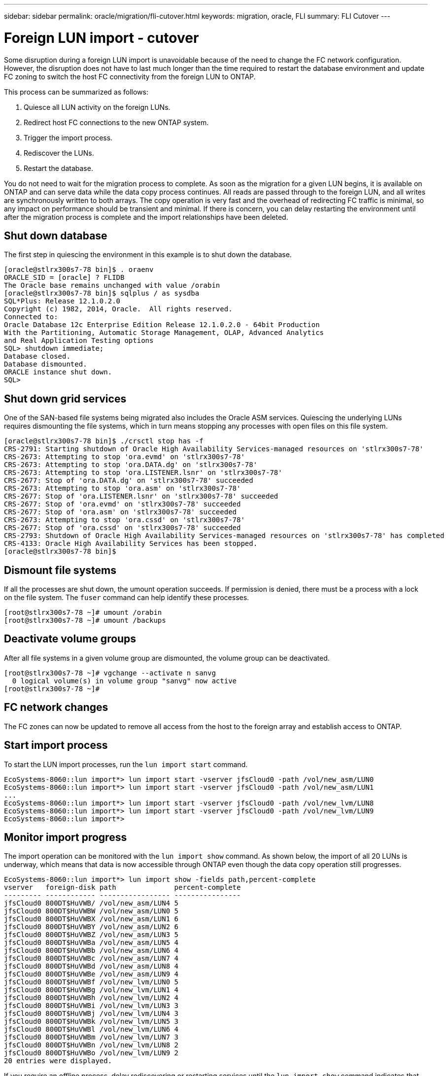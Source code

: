 ---
sidebar: sidebar
permalink: oracle/migration/fli-cutover.html
keywords: migration, oracle, FLI
summary: FLI Cutover
---

= Foreign LUN import - cutover
:hardbreaks:
:nofooter:
:icons: font
:linkattrs:
:imagesdir: ./../media/

[.lead]
Some disruption during a foreign LUN import is unavoidable because of the need to change the FC network configuration. However, the disruption does not have to last much longer than the time required to restart the database environment and update FC zoning to switch the host FC connectivity from the foreign LUN to ONTAP.

This process can be summarized as follows:

. Quiesce all LUN activity on the foreign LUNs.
. Redirect host FC connections to the new ONTAP system.
. Trigger the import process.
. Rediscover the LUNs.
. Restart the database.

You do not need to wait for the migration process to complete. As soon as the migration for a given LUN begins, it is available on ONTAP and can serve data while the data copy process continues. All reads are passed through to the foreign LUN, and all writes are synchronously written to both arrays. The copy operation is very fast and the overhead of redirecting FC traffic is minimal, so any impact on performance should be transient and minimal. If there is concern, you can delay restarting the environment until after the migration process is complete and the import relationships have been deleted.

== Shut down database

The first step in quiescing the environment in this example is to shut down the database.

....
[oracle@stlrx300s7-78 bin]$ . oraenv
ORACLE_SID = [oracle] ? FLIDB
The Oracle base remains unchanged with value /orabin
[oracle@stlrx300s7-78 bin]$ sqlplus / as sysdba
SQL*Plus: Release 12.1.0.2.0
Copyright (c) 1982, 2014, Oracle.  All rights reserved.
Connected to:
Oracle Database 12c Enterprise Edition Release 12.1.0.2.0 - 64bit Production
With the Partitioning, Automatic Storage Management, OLAP, Advanced Analytics
and Real Application Testing options
SQL> shutdown immediate;
Database closed.
Database dismounted.
ORACLE instance shut down.
SQL>
....

== Shut down grid services

One of the SAN-based file systems being migrated also includes the Oracle ASM services. Quiescing the underlying LUNs requires dismounting the file systems, which in turn means stopping any processes with open files on this file system.

....
[oracle@stlrx300s7-78 bin]$ ./crsctl stop has -f
CRS-2791: Starting shutdown of Oracle High Availability Services-managed resources on 'stlrx300s7-78'
CRS-2673: Attempting to stop 'ora.evmd' on 'stlrx300s7-78'
CRS-2673: Attempting to stop 'ora.DATA.dg' on 'stlrx300s7-78'
CRS-2673: Attempting to stop 'ora.LISTENER.lsnr' on 'stlrx300s7-78'
CRS-2677: Stop of 'ora.DATA.dg' on 'stlrx300s7-78' succeeded
CRS-2673: Attempting to stop 'ora.asm' on 'stlrx300s7-78'
CRS-2677: Stop of 'ora.LISTENER.lsnr' on 'stlrx300s7-78' succeeded
CRS-2677: Stop of 'ora.evmd' on 'stlrx300s7-78' succeeded
CRS-2677: Stop of 'ora.asm' on 'stlrx300s7-78' succeeded
CRS-2673: Attempting to stop 'ora.cssd' on 'stlrx300s7-78'
CRS-2677: Stop of 'ora.cssd' on 'stlrx300s7-78' succeeded
CRS-2793: Shutdown of Oracle High Availability Services-managed resources on 'stlrx300s7-78' has completed
CRS-4133: Oracle High Availability Services has been stopped.
[oracle@stlrx300s7-78 bin]$
....

== Dismount file systems

If all the processes are shut down, the umount operation succeeds. If permission is denied, there must be a process with a lock on the file system. The `fuser` command can help identify these processes.

....
[root@stlrx300s7-78 ~]# umount /orabin
[root@stlrx300s7-78 ~]# umount /backups
....

== Deactivate volume groups

After all file systems in a given volume group are dismounted, the volume group can be deactivated.

....
[root@stlrx300s7-78 ~]# vgchange --activate n sanvg
  0 logical volume(s) in volume group "sanvg" now active
[root@stlrx300s7-78 ~]#
....

== FC network changes

The FC zones can now be updated to remove all access from the host to the foreign array and establish access to ONTAP.

== Start import process

To start the LUN import processes, run the `lun import start` command.

....
EcoSystems-8060::lun import*> lun import start -vserver jfsCloud0 -path /vol/new_asm/LUN0
EcoSystems-8060::lun import*> lun import start -vserver jfsCloud0 -path /vol/new_asm/LUN1
...
EcoSystems-8060::lun import*> lun import start -vserver jfsCloud0 -path /vol/new_lvm/LUN8
EcoSystems-8060::lun import*> lun import start -vserver jfsCloud0 -path /vol/new_lvm/LUN9
EcoSystems-8060::lun import*>
....

== Monitor import progress

The import operation can be monitored with the `lun import show` command. As shown below, the import of all 20 LUNs is underway, which means that data is now accessible through ONTAP even though the data copy operation still progresses.

....
EcoSystems-8060::lun import*> lun import show -fields path,percent-complete
vserver   foreign-disk path              percent-complete
--------- ------------ ----------------- ----------------
jfsCloud0 800DT$HuVWB/ /vol/new_asm/LUN4 5
jfsCloud0 800DT$HuVWBW /vol/new_asm/LUN0 5
jfsCloud0 800DT$HuVWBX /vol/new_asm/LUN1 6
jfsCloud0 800DT$HuVWBY /vol/new_asm/LUN2 6
jfsCloud0 800DT$HuVWBZ /vol/new_asm/LUN3 5
jfsCloud0 800DT$HuVWBa /vol/new_asm/LUN5 4
jfsCloud0 800DT$HuVWBb /vol/new_asm/LUN6 4
jfsCloud0 800DT$HuVWBc /vol/new_asm/LUN7 4
jfsCloud0 800DT$HuVWBd /vol/new_asm/LUN8 4
jfsCloud0 800DT$HuVWBe /vol/new_asm/LUN9 4
jfsCloud0 800DT$HuVWBf /vol/new_lvm/LUN0 5
jfsCloud0 800DT$HuVWBg /vol/new_lvm/LUN1 4
jfsCloud0 800DT$HuVWBh /vol/new_lvm/LUN2 4
jfsCloud0 800DT$HuVWBi /vol/new_lvm/LUN3 3
jfsCloud0 800DT$HuVWBj /vol/new_lvm/LUN4 3
jfsCloud0 800DT$HuVWBk /vol/new_lvm/LUN5 3
jfsCloud0 800DT$HuVWBl /vol/new_lvm/LUN6 4
jfsCloud0 800DT$HuVWBm /vol/new_lvm/LUN7 3
jfsCloud0 800DT$HuVWBn /vol/new_lvm/LUN8 2
jfsCloud0 800DT$HuVWBo /vol/new_lvm/LUN9 2
20 entries were displayed.
....

If you require an offline process, delay rediscovering or restarting services until the `lun import show` command indicates that all migration is successful and complete. You can then complete the migration process as described in link:../migration/migration_options.html#foreign-lun-import-fli[Foreign LUN Import—Completion].

If you require an online migration, proceed to rediscover the LUNs in their new home and bring up the services.

== Scan for SCSI device changes

In most cases, the simplest option to rediscover new LUNs is to restart the host. Doing so automatically removes old stale devices, properly discovers all new LUNs, and builds associated devices such as multipathing devices. The example here shows a wholly online process for demonstration purposes.

Caution: Before restarting a host, make sure that all entries in `/etc/fstab` that reference migrated SAN resources are commented out. If this is not done and there are problems with LUN access, the OS might not boot. This situation does not damage data. However, it can be very inconvenient to boot into rescue mode or a similar mode and correct the `/etc/fstab` so that the OS can be booted to enable troubleshooting.

The LUNs on the version of Linux used in this example can be rescanned with the `rescan-scsi-bus.sh` command. If the command is successful, each LUN path should appear in the output. The output can be difficult to interpret, but, if the zoning and igroup configuration was correct, many LUNs should appear that include a `NETAPP` vendor string.

....
[root@stlrx300s7-78 /]# rescan-scsi-bus.sh
Scanning SCSI subsystem for new devices
Scanning host 0 for  SCSI target IDs  0 1 2 3 4 5 6 7, all LUNs
 Scanning for device 0 2 0 0 ...
OLD: Host: scsi0 Channel: 02 Id: 00 Lun: 00
      Vendor: LSI      Model: RAID SAS 6G 0/1  Rev: 2.13
      Type:   Direct-Access                    ANSI SCSI revision: 05
Scanning host 1 for  SCSI target IDs  0 1 2 3 4 5 6 7, all LUNs
 Scanning for device 1 0 0 0 ...
OLD: Host: scsi1 Channel: 00 Id: 00 Lun: 00
      Vendor: Optiarc  Model: DVD RW AD-7760H  Rev: 1.41
      Type:   CD-ROM                           ANSI SCSI revision: 05
Scanning host 2 for  SCSI target IDs  0 1 2 3 4 5 6 7, all LUNs
Scanning host 3 for  SCSI target IDs  0 1 2 3 4 5 6 7, all LUNs
Scanning host 4 for  SCSI target IDs  0 1 2 3 4 5 6 7, all LUNs
Scanning host 5 for  SCSI target IDs  0 1 2 3 4 5 6 7, all LUNs
Scanning host 6 for  SCSI target IDs  0 1 2 3 4 5 6 7, all LUNs
Scanning host 7 for  all SCSI target IDs, all LUNs
 Scanning for device 7 0 0 10 ...
OLD: Host: scsi7 Channel: 00 Id: 00 Lun: 10
      Vendor: NETAPP   Model: LUN C-Mode       Rev: 8300
      Type:   Direct-Access                    ANSI SCSI revision: 05
 Scanning for device 7 0 0 11 ...
OLD: Host: scsi7 Channel: 00 Id: 00 Lun: 11
      Vendor: NETAPP   Model: LUN C-Mode       Rev: 8300
      Type:   Direct-Access                    ANSI SCSI revision: 05
 Scanning for device 7 0 0 12 ...
...
OLD: Host: scsi9 Channel: 00 Id: 01 Lun: 18
      Vendor: NETAPP   Model: LUN C-Mode       Rev: 8300
      Type:   Direct-Access                    ANSI SCSI revision: 05
 Scanning for device 9 0 1 19 ...
OLD: Host: scsi9 Channel: 00 Id: 01 Lun: 19
      Vendor: NETAPP   Model: LUN C-Mode       Rev: 8300
      Type:   Direct-Access                    ANSI SCSI revision: 05
0 new or changed device(s) found.
0 remapped or resized device(s) found.
0 device(s) removed.
....

== Check for multipath devices

The LUN discovery process also triggers the recreation of multipath devices, but the Linux multipathing driver is known to have occasional problems. The output of `multipath - ll` should be checked to verify that the output looks as expected. For example, the output below shows multipath devices associated with a `NETAPP` vendor string. Each device has four paths, with two at a priority of 50 and two at a priority of 10. Although the exact output can vary with different versions of Linux, this output looks as expected.

[NOTE]
Reference the host utilities documentation for the version of Linux you use to verify that the `/etc/multipath.conf` settings are correct.

....
[root@stlrx300s7-78 /]# multipath -ll
3600a098038303558735d493762504b36 dm-5 NETAPP  ,LUN C-Mode
size=10G features='4 queue_if_no_path pg_init_retries 50 retain_attached_hw_handle' hwhandler='1 alua' wp=rw
|-+- policy='service-time 0' prio=50 status=active
| |- 7:0:1:4  sdat 66:208 active ready running
| `- 9:0:1:4  sdbn 68:16  active ready running
`-+- policy='service-time 0' prio=10 status=enabled
  |- 7:0:0:4  sdf  8:80   active ready running
  `- 9:0:0:4  sdz  65:144 active ready running
3600a098038303558735d493762504b2d dm-10 NETAPP  ,LUN C-Mode
size=10G features='4 queue_if_no_path pg_init_retries 50 retain_attached_hw_handle' hwhandler='1 alua' wp=rw
|-+- policy='service-time 0' prio=50 status=active
| |- 7:0:1:8  sdax 67:16  active ready running
| `- 9:0:1:8  sdbr 68:80  active ready running
`-+- policy='service-time 0' prio=10 status=enabled
  |- 7:0:0:8  sdj  8:144  active ready running
  `- 9:0:0:8  sdad 65:208 active ready running
...
3600a098038303558735d493762504b37 dm-8 NETAPP  ,LUN C-Mode
size=10G features='4 queue_if_no_path pg_init_retries 50 retain_attached_hw_handle' hwhandler='1 alua' wp=rw
|-+- policy='service-time 0' prio=50 status=active
| |- 7:0:1:5  sdau 66:224 active ready running
| `- 9:0:1:5  sdbo 68:32  active ready running
`-+- policy='service-time 0' prio=10 status=enabled
  |- 7:0:0:5  sdg  8:96   active ready running
  `- 9:0:0:5  sdaa 65:160 active ready running
3600a098038303558735d493762504b4b dm-22 NETAPP  ,LUN C-Mode
size=10G features='4 queue_if_no_path pg_init_retries 50 retain_attached_hw_handle' hwhandler='1 alua' wp=rw
|-+- policy='service-time 0' prio=50 status=active
| |- 7:0:1:19 sdbi 67:192 active ready running
| `- 9:0:1:19 sdcc 69:0   active ready running
`-+- policy='service-time 0' prio=10 status=enabled
  |- 7:0:0:19 sdu  65:64  active ready running
  `- 9:0:0:19 sdao 66:128 active ready running
....

== Reactivate LVM volume group

If the LVM LUNs have been properly discovered, the `vgchange --activate y` command should succeed. This is a good example of the value of a logical volume manager. A change in the WWN of a LUN or even a serial number is unimportant because the volume group metadata is written on the LUN itself.

The OS scanned the LUNs and discovered a small amount of data written on the LUN that identifies it as a physical volume belonging to the `sanvg volumegroup`. It then built all of the required devices. All that is required is to reactivate the volume group.

....
[root@stlrx300s7-78 /]# vgchange --activate y sanvg
  Found duplicate PV fpCzdLTuKfy2xDZjai1NliJh3TjLUBiT: using /dev/mapper/3600a098038303558735d493762504b46 not /dev/sdp
  Using duplicate PV /dev/mapper/3600a098038303558735d493762504b46 from subsystem DM, ignoring /dev/sdp
  2 logical volume(s) in volume group "sanvg" now active
....

== Remount file systems

After the volume group is reactivated, the file systems can be mounted with all of the original data intact. As discussed previously, the file systems are fully operational even if data replication is still active in the back group.

....
[root@stlrx300s7-78 /]# mount /orabin
[root@stlrx300s7-78 /]# mount /backups
[root@stlrx300s7-78 /]# df -k
Filesystem                       1K-blocks      Used Available Use% Mounted on
/dev/mapper/rhel-root             52403200   8837100  43566100  17% /
devtmpfs                          65882776         0  65882776   0% /dev
tmpfs                              6291456        84   6291372   1% /dev/shm
tmpfs                             65898668      9884  65888784   1% /run
tmpfs                             65898668         0  65898668   0% /sys/fs/cgroup
/dev/sda1                           505580    224828    280752  45% /boot
fas8060-nfs-public:/install      199229440 119368256  79861184  60% /install
fas8040-nfs-routable:/snapomatic   9961472     30528   9930944   1% /snapomatic
tmpfs                             13179736        16  13179720   1% /run/user/42
tmpfs                             13179736         0  13179736   0% /run/user/0
/dev/mapper/sanvg-lvorabin        20961280  12357456   8603824  59% /orabin
/dev/mapper/sanvg-lvbackups       73364480  62947536  10416944  86% /backups
....

== Rescan for ASM devices

The ASMlib devices should have been rediscovered when the SCSI devices were rescanned. Rediscovery can be verified online by restarting ASMlib and then scanning the disks.

[NOTE]
This step is only relevant to ASM configurations where ASMlib is used.

Caution: Where ASMlib is not used, the `/dev/mapper` devices should have been automatically recreated. However, the permissions might not be correct. You must set special permissions on the underlying devices for ASM in the absence of ASMlib. Doing so is usually accomplished through special entries in either the `/etc/multipath.conf` or `udev` rules, or possibly in both rule sets. These files might need to be updated to reflect changes in the environment in terms of WWNs or serial numbers to make sure that the ASM devices still have the correct permissions.

In this example, restarting ASMlib and scanning for disks show the same 10 ASM LUNs as the original environment.

....
[root@stlrx300s7-78 /]# oracleasm exit
Unmounting ASMlib driver filesystem: /dev/oracleasm
Unloading module "oracleasm": oracleasm
[root@stlrx300s7-78 /]# oracleasm init
Loading module "oracleasm": oracleasm
Configuring "oracleasm" to use device physical block size
Mounting ASMlib driver filesystem: /dev/oracleasm
[root@stlrx300s7-78 /]# oracleasm scandisks
Reloading disk partitions: done
Cleaning any stale ASM disks...
Scanning system for ASM disks...
Instantiating disk "ASM0"
Instantiating disk "ASM1"
Instantiating disk "ASM2"
Instantiating disk "ASM3"
Instantiating disk "ASM4"
Instantiating disk "ASM5"
Instantiating disk "ASM6"
Instantiating disk "ASM7"
Instantiating disk "ASM8"
Instantiating disk "ASM9"
....

== Restart grid services

Now that the LVM and ASM devices are online and available, the grid services can be restarted.

....
[root@stlrx300s7-78 /]# cd /orabin/product/12.1.0/grid/bin
[root@stlrx300s7-78 bin]# ./crsctl start has
....

== Restart database

After the grid services have been restarted, the database can be brought up. It might be necessary to wait a few minutes for the ASM services to become fully available before trying to start the database.

....
[root@stlrx300s7-78 bin]# su - oracle
[oracle@stlrx300s7-78 ~]$ . oraenv
ORACLE_SID = [oracle] ? FLIDB
The Oracle base has been set to /orabin
[oracle@stlrx300s7-78 ~]$ sqlplus / as sysdba
SQL*Plus: Release 12.1.0.2.0
Copyright (c) 1982, 2014, Oracle.  All rights reserved.
Connected to an idle instance.
SQL> startup
ORACLE instance started.
Total System Global Area 3221225472 bytes
Fixed Size                  4502416 bytes
Variable Size            1207962736 bytes
Database Buffers         1996488704 bytes
Redo Buffers               12271616 bytes
Database mounted.
Database opened.
SQL>
....
